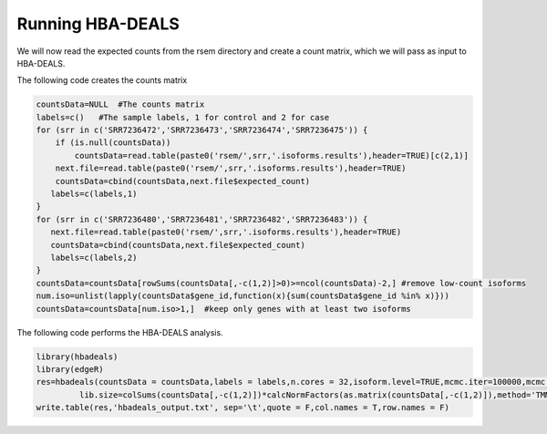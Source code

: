 .. _rsthbadeals:

=================
Running HBA-DEALS
=================



We will now read the expected counts from the rsem directory and create a count matrix, which we will pass as input to HBA-DEALS.

The following code creates the counts matrix


.. code-block:: R 

    countsData=NULL  #The counts matrix
    labels=c()   #The sample labels, 1 for control and 2 for case
    for (srr in c('SRR7236472','SRR7236473','SRR7236474','SRR7236475')) {
        if (is.null(countsData))
            countsData=read.table(paste0('rsem/',srr,'.isoforms.results'),header=TRUE)[c(2,1)]
        next.file=read.table(paste0('rsem/',srr,'.isoforms.results'),header=TRUE)
        countsData=cbind(countsData,next.file$expected_count)
       labels=c(labels,1)
    }
    for (srr in c('SRR7236480','SRR7236481','SRR7236482','SRR7236483')) {
       next.file=read.table(paste0('rsem/',srr,'.isoforms.results'),header=TRUE)
       countsData=cbind(countsData,next.file$expected_count)
       labels=c(labels,2)
    }
    countsData=countsData[rowSums(countsData[,-c(1,2)]>0)>=ncol(countsData)-2,] #remove low-count isoforms
    num.iso=unlist(lapply(countsData$gene_id,function(x){sum(countsData$gene_id %in% x)}))
    countsData=countsData[num.iso>1,]  #keep only genes with at least two isoforms


The following code performs the HBA-DEALS analysis.

.. code-block:: R 

    library(hbadeals)
    library(edgeR)
    res=hbadeals(countsData = countsData,labels = labels,n.cores = 32,isoform.level=TRUE,mcmc.iter=100000,mcmc.warmup=10000,mtc=TRUE,
             lib.size=colSums(countsData[,-c(1,2)])*calcNormFactors(as.matrix(countsData[,-c(1,2)]),method='TMM'))
    write.table(res,'hbadeals_output.txt', sep='\t',quote = F,col.names = T,row.names = F)